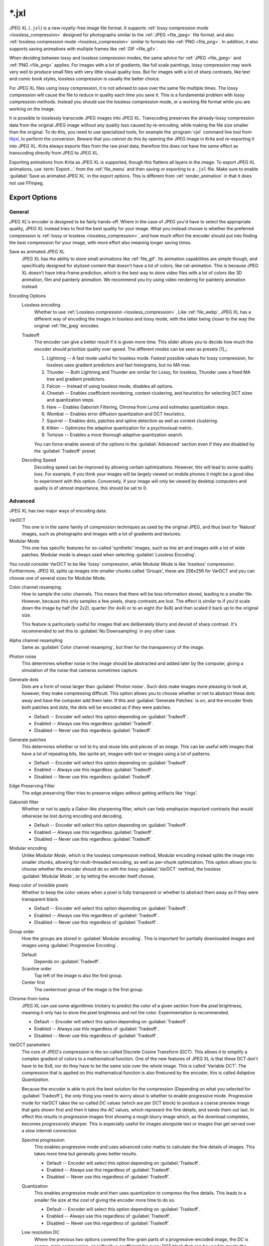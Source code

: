 
.. meta::
   :description:
        The JPEG XL file format in Krita.

.. metadata-placeholder

   :authors: - Wolthera van Hövell tot Westerflier <griffinvalley@gmail.com>
             - Alvin Wong
   :license: GNU free documentation license 1.3 or later.

.. index:: *.jxl, JPEG XL, JPEG-XL, JPEGXL, JXL
.. _file_jxl:

======
\*.jxl
======

JPEG XL (``.jxl``) is a new royalty-free image file format. It supports :ref:`lossy compression mode <lossless_compression>` designed for photographs similar to the :ref:`JPEG <file_jpeg>` file format, and also :ref:`lossless compression mode <lossless_compression>` similar to formats like :ref:`PNG <file_png>`. In addition, it also supports saving animations with multiple frames like :ref:`GIF <file_gif>`.

When deciding between lossy and lossless compression modes, the same advice for :ref:`JPEG <file_jpeg>` and :ref:`PNG <file_png>` applies. For images with a lot of gradients, like full scale paintings, lossy compression may work very well to produce small files with very little visual quality loss. But for images with a lot of sharp contrasts, like text and comic book styles, lossless compression is usually the better choice.

For JPEG XL files using lossy compression, it is not advised to save over the same file multiple times. The lossy compression will cause the file to reduce in quality each time you save it. This is a fundamental problem with lossy compression methods. Instead you should use the lossless compression mode, or a working file format while you are working on the image.

It is possible to losslessly transcode JPEG images into JPEG XL. Transcoding preserves the already-lossy compression data from the original JPEG image without any quality loss caused by re-encoding, while making the file size smaller than the original. To do this, you need to use specialized tools, for example the :program:`cjxl` command line tool from `libjxl <https://github.com/libjxl/libjxl>`_, to perform the conversion. Beware that you *cannot* do this by opening the JPEG image in Krita and re-exporting it into JPEG XL. Krita always exports files from the raw pixel data, therefore this does *not* have the same effect as transcoding directly from JPEG to JPEG XL.

Exporting animations from Krita as JPEG XL is supported, though this flattens all layers in the image. To export JPEG XL animations, use :term:`Export...` from the :ref:`file_menu` and then saving or exporting to a ``.jxl`` file. Make sure to enable :guilabel:`Save as animated JPEG XL` in the export options. This is different from :ref:`render_animation` in that it does not use FFmpeg.

Export Options
--------------

General
~~~~~~~

JPEG XL's encoder is designed to be fairly hands-off. Where in the case of JPEG you'd have to select the appropriate quality, JPEG XL instead tries to find the best quality for your image. What you instead choose is whether the preferred compression is :ref:`lossy or lossless <lossless_compression>`, and how much effort the encoder should put into finding the best compression for your image, with more effort also meaning longer saving times.

Save as animated JPEG XL
    JPEG XL has the ability to store small animations like :ref:`file_gif`. Its animation capabilities are simple though, and specifically designed for stylized content that doesn't have a lot of colors, like cel-animation. This is because JPEG XL doesn't have intra-frame prediction, which is the best way to store video files with a lot of colors like 3D animation, film and painterly animation. We recommend you try using video rendering for painterly animation instead.
Encoding Options
    Lossless encoding.
        Whether to use :ref:`Lossless compression <lossless_compression>`. Like :ref:`file_webp`, JPEG XL has a different way of encoding the images in lossless and lossy mode, with the latter being closer to the way the original :ref:`file_jpeg` encodes. 
    Tradeoff
        The encoder can give a better result if it is given more time. This slider allows you to decide how much the encoder should prioritize quality over speed. The different modes can be seen as presets [1]_:
    
        1. Lightning -- A fast mode useful for lossless mode. Fastest possible values for lossy compression, for lossless uses gradient predictors and fast histograms, but no MA tree.
        2. Thunder -- Both Lightning and Thunder are similar for Lossy, for lossless, Thunder uses a fixed MA tree and gradient predictors.
        3. Falcon -- Instead of using lossless mode, disables all options.
        4. Cheetah -- Enables coefficient reordering, context clustering, and heuristics for selecting DCT sizes and quantization steps.
        5. Hare -- Enables Gaborish Filtering, Chroma from Luma and estimates quantization steps.
        6. Wombat -- Enables error diffusion quantization and DCT heuristics.
        7. Squirrel -- Enables dots, patches and spline detection as well as context clustering.
        8. Kitten -- Optimizes the adaptive quantization for a psychovisual metric.
        9. Tortoise -- Enables a more thorough adaptive quantization search.
    
        You can force-enable several of the options in the :guilabel:`Advanced` section even if they are disabled by the :guilabel:`Tradeoff` preset.
    Decoding Speed
        Decoding speed can be improved by allowing certain optimizations. However, this will lead to some quality loss. For example, if you think your images will be largely viewed on mobile phones it might be a good idea to experiment with this option. Conversely, if your image will only be viewed by desktop computers and quality is of utmost importance, this should be set to 0.

Advanced
~~~~~~~~

JPEG XL has two major ways of encoding data:

VarDCT
    This one is in the same family of compression techniques as used by the original JPEG, and thus best for 'Natural' images, such as photographs and images with a lot of gradients and textures.
Modular Mode
    This one has specific features for so-called 'synthetic' images, such as line art and images with a lot of wide patches. Modular mode is always used when selecting :guilabel:`Lossless Encoding`.
You could consider VarDCT to be like 'lossy' compression, while Modular Mode is like 'lossless' compression. Furthermore, JPEG XL splits up images into smaller chunks called 'Groups', these are 256x256 for VarDCT and you can choose one of several sizes for Modular Mode.

Color channel resamping.
    How to sample the color channels.
    This means that there will be less information stored, leading to a smaller file. However, because this only samples a few pixels, sharp contrasts are lost. The effect is similar to if you'd scale down the image by half (for 2x2), quarter (for 4x4) or to an eight (for 8x8) and then scaled it back up to the original size.
    
    This feature is particularly useful for images that are deliberately blurry and devoid of sharp contrast. It's recommended to set this to :guilabel:`No Downsampling` in any other case.
        
Alpha channel resampling
    Same as :guilabel:`Color channel resamping`, but then for the transparency of the image.
Photon noise
    This determines whether noise in the image should be abstracted and added later by the computer, giving a simulation of the noise that cameras sometimes capture.
Generate dots
    Dots are a form of noise larger than :guilabel:`Photon noise`. Such dots make images more pleasing to look at, however, they make compressing difficult. This option allows you to choose whether or not to abstract these dots away and have the computer add them later. If this and :guilabel:`Generate Patches` is on, and the encoder finds both patches and dots, the dots will be encoded as if they were patches.
    
    - Default -- Encoder will select this option depending on :guilabel:`Tradeoff`.
    - Enabled -- Always use this regardless :guilabel:`Tradeoff`.
    - Disabled -- Never use this regardless :guilabel:`Tradeoff`.

Generate patches
    This determines whether or not to try and reuse bits and pieces of an image. This can be useful with images that have a lot of repeating bits, like sprite art, images with text or images using a lot of patterns.
    
    - Default -- Encoder will select this option depending on :guilabel:`Tradeoff`.
    - Enabled -- Always use this regardless :guilabel:`Tradeoff`.
    - Disabled -- Never use this regardless :guilabel:`Tradeoff`.

Edge Preserving Filter
    The edge preserving filter tries to preserve edges without getting artifacts like 'rings'.
Gaborish filter
    Whether or not to apply a Gabor-like sharpening filter, which can help emphasize important contrasts that would otherwise be lost during encoding and decoding.
    
    - Default -- Encoder will select this option depending on :guilabel:`Tradeoff`.
    - Enabled -- Always use this regardless :guilabel:`Tradeoff`.
    - Disabled -- Never use this regardless :guilabel:`Tradeoff`.

Modular encoding
    Unlike *Modular Mode*, which is the lossless compression method, Modular encoding instead splits the image into smaller chunks, allowing for multi-threaded encoding, as well as per-chunk optimization. This option allows you to choose whether the encoder should do so with the lossy :guilabel:`VarDCT` method, the lossless :guilabel:`Modular Mode`, or by letting the encoder itself choose.
Keep color of invisible pixels
    Whether to keep the color values when a pixel is fully transparent or whether to abstract them away as if they were transparent black.

    - Default -- Encoder will select this option depending on :guilabel:`Tradeoff`.
    - Enabled -- Always use this regardless of :guilabel:`Tradeoff`.
    - Disabled -- Never use this regardless of :guilabel:`Tradeoff`.

Group order
    How the groups are stored in :guilabel:`Modular encoding`. This is important for partially downloaded images and images using :guilabel:`Progressive Encoding`.
    
    Default
        Depends on :guilabel:`Tradeoff`.
    Scanline order
        Top left of the image is also the first group.
    Center first
        The centermost group of the image is the first group.

Chroma-from-luma
    JPEG XL can use some algorithmic trickery to predict the color of a given section from the pixel brightness, meaning it only has to store the pixel brightness and not the color. Experimentation is recommended.

    - Default -- Encoder will select this option depending on :guilabel:`Tradeoff`.
    - Enabled -- Always use this regardless of :guilabel:`Tradeoff`.
    - Disabled -- Never use this regardless of :guilabel:`Tradeoff`.

VarDCT parameters
    The core of JPEG's compression is the so-called Discrete Cosine Transform (DCT). This allows it to simplify a complex gradient of colors to a mathematical function. One of the new features of JPEG XL is that these DCT don't have to be 8x8, nor do they have to be the same size over the whole image. This is called 'Variable DCT'. The compression that is applied on this mathematical function is also finetuned by the encoder, this is called `Adaptive Quantization`.
    
    Because the encoder is able to pick the best solution for the compression (Depending on what you selected for :guilabel:`Tradeoff`), the only thing you need to worry about is whether to enable progressive mode. Progressive mode for VarDCT takes the so-called `DC` values (which are per DCT block) to produce a coarse preview image that gets shown first and then it takes the `AC` values, which represent the fine details, and sends them out last. In effect this results in progressive images first showing a rough blurry image which, as the download completes, becomes *progressively* sharper. This is especially useful for images alongside text or images that get served over a slow internet connection.

    Spectral progression
        This enables progressive mode and uses advanced color maths to calculate the fine details of images. This takes more time but generally gives better results.
    
        - Default -- Encoder will select this option depending on :guilabel:`Tradeoff`.
        - Enabled -- Always use this regardless of :guilabel:`Tradeoff`. 
        - Disabled -- Never use this regardless of :guilabel:`Tradeoff`.
    
    Quantization
        This enables progressive mode and then uses quantization to compress the fine details. This leads to a smaller file size at the cost of giving the encoder more time to do so.
        
        - Default -- Encoder will select this option depending on :guilabel:`Tradeoff`.
        - Enabled -- Always use this regardless of :guilabel:`Tradeoff`. 
        - Disabled -- Never use this regardless of :guilabel:`Tradeoff`.
    
    Low resolution DC
        Where the previous two options covered the fine-grain parts of a progressive-encoded image, the `DC` is coarse-grain compression, specifically a coefficient for every DCT block that can be used to create the coarse preview image for progressive decoding. Because DCT can be variable-size in JPEG XL, you can opt to use a low-resolution image in addition. This should result in a better preview, though the file size will be a few bytes bigger.
        
        .. warning:
        
            This option can crash when Krita is compiled with LibJXL older than 0.7. This does not happen with official binaries, but people who compile Krita themselves should take care to have an up to date LibJXL if they want to use this feature.
        
        Default
            Let the encoder choose.
        Disable
            Do not use a lower-resolution image at all.
        64x64 low resolution pass
            Create an 64x64 image to use alongside the `DC` values to create the progressive preview.
        512x512 + 64x64 low resolution pass
            Create both a 512x512 image and a 64x64 image to use alongside the `DC` values to create the progressive preview.

Modular Parameters
    Extra options for :guilabel:`Modular Mode`. Modular mode uses something akin to a small programming language by way of predictors to describe image data succint and precise.

    Progressive encoding
        Whether or not to enable progressive encoding/decoding. As explained in :guilabel:`VarDCT parameters`, this means that the image can be saved in such a way that upon downloading and showing it, a rough previous will get shown first.
        
        - Default -- Encoder will select this option depending on :guilabel:`Tradeoff`.
        - Enabled -- Always use this regardless of :guilabel:`Tradeoff`.
        - Disabled -- Never use this regardless of :guilabel:`Tradeoff`.
    Global channel palette range
        Colors will be stored as a palette depending on whether the total amount of different colors used is smaller than the percentage of all color channel values possible. For 8 bit, 100% would mean 255 values total, 50% would mean 128 values total, and 10% would mean a total of 25 values total.
    Local channel palette range
        Like :guilabel:`Global channel palette range`, but then decided per group.
    Use color palette for ... colors or less.
        Select the maximum amount of colors that need to be present in a group before the encoder will try to store them as a palette.
    Delta palette
        Whether to use a Delta-palette, also called a lossy-palette. This compresses the palette, but there's no official documentation yet on how exactly.
    
        - Default -- Encoder will select this option depending on :guilabel:`Tradeoff`.
        - Enabled -- Always use this regardless of :guilabel:`Tradeoff`.
        - Disabled -- Never use this regardless of :guilabel:`Tradeoff`.
    
    Group size
        Images can be split into smaller chunks, which can be encoded separately. You can choose how big these chunks are when using Modular Mode, for VarDCT they will default to 256x256.
    
        - 128x128
        - 256x256
        - 512x512
        - 1024x1024

    Predictor
        Which predictor to use in conjunction with the :guilabel:`MA tree`. Where VarDCT compresses the image by abstracting complex gradients into mathematical functions, Modular Mode compresses sections by determining if it can be described by its neighbouring pixels, like 'the same color as the pixel to the left'. This is a predictor, and you can select which predictor you'd prefer to be used. Recommended value is :guilabel:`Default`.
        
        - Default -- Let the encoder choose.
        - Zero -- Always returns the value 0.
        - Left -- Always returns the value at the left.
        - Top -- Always returns the value at the top.
        - Avg0 -- Returns the average of the values to the immediate left and top of the current location.
        - Select  -- Subtracts the left and top neighbour from the top-left, and returns the neighbour whose difference is lower.
        - Gradient -- Returns the value of the top-left neighbour minus the values of the top and left neighbours.
        - Weighted -- A complex predictor that weights the top, left and top-left pixels in certain ways to achieve the result.
        - Top Right -- Returns the value topright of the current location.
        - Top Left -- Returns the value topleft of the current location.
        - Left Left -- Returns the value topright of the current location.
        - Avg1 -- Returns the average of the values to the immediate left and top-left of the current location.
        - Avg2 -- Returns the average of the values to the immediate top-left and top of the current location.
        - Avg3 -- Returns the average of the values to the immediate left and top-right of the current location.
        - Toptop predictive average -- Weights the value of 6 neighbours: the top, left, topright, and their immediately adjacent neighbours in the same direction. 
        - Gradient + Weighted -- Mixes gradient and weighted.
        - Use all predictors
    
    Pixels for MA tree learning.
        Fraction of pixels used for the Meta-Adaptive Context tree. The MA tree is a way of analyzing the pixels surrounding the current pixel, and depending on the context choose a given predictor for this pixel. More pixels mean a better understood context and thus better compression, but these also take more resources while encoding.

Metadata
~~~~~~~~
Store document metadata.
    Whether to store any metadata at all. You can individually toggle :guilabel:`Exif`, :guilabel:`IPTC` and :guilabel:`XMP`.
Anonymizer
    Whether to remove author information.
Tool information
    Whether to add tool information.

.. seealso::

    - `JPEG XL official website <https://jpeg.org/jpegxl/>`_
    - `JPEG XL community website <https://jpegxl.info/>`_
    - `libjxl -- JPEG XL reference implementation <https://github.com/libjxl/libjxl>`_
    
    .. [1] `Copied from this libjxl readme <https://github.com/libjxl/libjxl/blob/315247f000cff01fbc7ee2dd8252ea8fb82d0769/doc/benchmarking.md>`_ as well as comments inside the libjxl source code.
